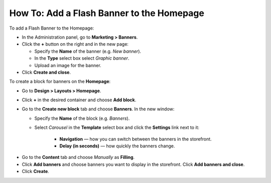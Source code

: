******************************************
How To: Add a Flash Banner to the Homepage
******************************************

To add a Flash Banner to the Homepage:

*   In the Administration panel, go to **Marketing > Banners**.
*   Click the **+** button on the right and in the new page:

    *   Specify the **Name** of the banner (e.g. *New banner*).
    *   In the **Type** select box select *Graphic banner*.
    *   Upload an image for the banner.
*   Click **Create and close**.

.. image:: img/banner_01.png
    :align: center
    :alt: New banner

To create a block for banners on the **Homepage**: 

*   Go to **Design > Layouts > Homepage**.
*   Click **+** in the desired container and choose **Add block**. 
*   Go to the **Create new block** tab and choose **Banners**. In the new window:

    *   Specify the **Name** of the block (e.g. *Banners*).
    *   Select *Carousel* in the **Template** select box and click the **Settings** link next to it:

	    *   **Navigation** — how you can switch between the banners in the storefront.
	    *   **Delay (in seconds)** — how quickly the banners change.

.. image:: img/banner_02.png
    :align: center
    :alt: Banners block

*   Go to the **Content** tab and choose *Manually* as **Filling**. 
*   Click **Add banners** and choose banners you want to display in the storefront. Click **Add banners and close**.
*   Click **Create**.

.. image:: img/banner_03.png
    :align: center
    :alt: Content